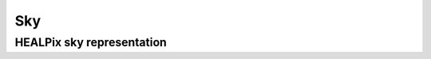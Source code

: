 .. _sky_doc:

Sky
===


.. _healpix_sky_sec:

HEALPix sky representation
--------------------------


